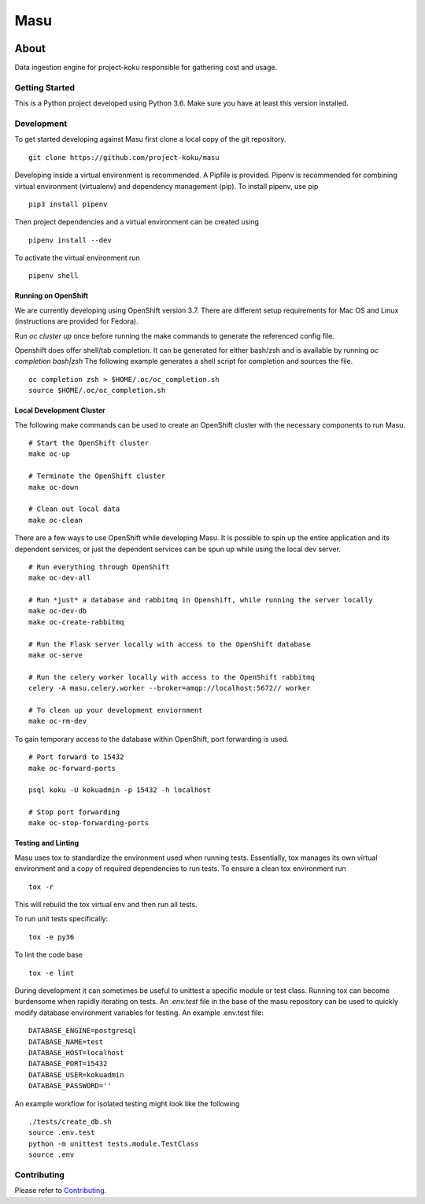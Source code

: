 ====
Masu
====

|license| |Build Status| |codecov| |Updates| |Python 3|

~~~~~
About
~~~~~

Data ingestion engine for project-koku responsible for gathering cost and usage.

Getting Started
===============

This is a Python project developed using Python 3.6. Make sure you have at least this version installed.

Development
===========

To get started developing against Masu first clone a local copy of the git repository. ::

    git clone https://github.com/project-koku/masu

Developing inside a virtual environment is recommended. A Pipfile is provided. Pipenv is recommended for combining virtual environment (virtualenv) and dependency management (pip). To install pipenv, use pip ::

    pip3 install pipenv

Then project dependencies and a virtual environment can be created using ::

    pipenv install --dev

To activate the virtual environment run ::

    pipenv shell

Running on OpenShift
--------------------
We are currently developing using OpenShift version 3.7. There are different setup requirements for Mac OS and Linux (instructions are provided for Fedora).

Run `oc cluster up` once before running the make commands to generate the referenced config file.

Openshift does offer shell/tab completion. It can be generated for either bash/zsh and is available by running `oc completion bash|zsh` The following example generates a shell script for completion and sources the file.  ::

    oc completion zsh > $HOME/.oc/oc_completion.sh
    source $HOME/.oc/oc_completion.sh

Local Development Cluster
-------------------------
The following make commands can be used to create an OpenShift cluster with the necessary components to run Masu. ::

  # Start the OpenShift cluster
  make oc-up

  # Terminate the OpenShift cluster
  make oc-down

  # Clean out local data
  make oc-clean

There are a few ways to use OpenShift while developing Masu. It is possible to spin up the entire application and its dependent services, or just the dependent services can be spun up while using the local  dev server. ::

  # Run everything through OpenShift
  make oc-dev-all

  # Run *just* a database and rabbitmq in Openshift, while running the server locally
  make oc-dev-db
  make oc-create-rabbitmq

  # Run the Flask server locally with access to the OpenShift database
  make oc-serve

  # Run the celery worker locally with access to the OpenShift rabbitmq
  celery -A masu.celery.worker --broker=amqp://localhost:5672// worker

  # To clean up your development enviornment
  make oc-rm-dev


To gain temporary access to the database within OpenShift, port forwarding is used. ::

  # Port forward to 15432
  make oc-forward-ports

  psql koku -U kokuadmin -p 15432 -h localhost

  # Stop port forwarding
  make oc-stop-forwarding-ports


Testing and Linting
-------------------

Masu uses tox to standardize the environment used when running tests. Essentially, tox manages its own virtual environment and a copy of required dependencies to run tests. To ensure a clean tox environment run ::

    tox -r

This will rebuild the tox virtual env and then run all tests.

To run unit tests specifically::

    tox -e py36

To lint the code base ::

    tox -e lint

During development it can sometimes be useful to unittest a specific module or test class. Running tox can become burdensome when rapidly iterating on tests. An `.env.test` file in the base of the masu repository can be used to quickly modify database environment variables for testing. An example .env.test file::

    DATABASE_ENGINE=postgresql
    DATABASE_NAME=test
    DATABASE_HOST=localhost
    DATABASE_PORT=15432
    DATABASE_USER=kokuadmin
    DATABASE_PASSWORD=''

An example workflow for isolated testing might look like the following ::

    ./tests/create_db.sh
    source .env.test
    python -m unittest tests.module.TestClass
    source .env


Contributing
=============

Please refer to Contributing_.


.. _Contributing: https://github.com/project-koku/masu/blob/master/CONTRIBUTING.rst

.. |license| image:: https://img.shields.io/github/license/project-koku/masu.svg
   :target: https://github.com/project-koku/masu/blob/master/LICENSE
.. |Build Status| image:: https://travis-ci.org/project-koku/masu.svg?branch=master
   :target: https://travis-ci.org/project-koku/masu
.. |codecov| image:: https://codecov.io/gh/project-koku/masu/branch/master/graph/badge.svg
   :target: https://codecov.io/gh/project-koku/masu
.. |Updates| image:: https://pyup.io/repos/github/project-koku/masu/shield.svg?t=1524249231720
   :target: https://pyup.io/repos/github/project-koku/masu/
.. |Python 3| image:: https://pyup.io/repos/github/project-koku/masu/python-3-shield.svg?t=1524249231720
   :target: https://pyup.io/repos/github/project-koku/masu/

